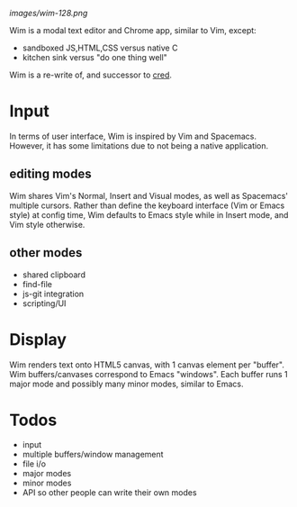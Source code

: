 #+ATTR_HTML: style="margin-left: auto; margin-right: auto; border-style: solid;"
[[images/wim-128.png]]

Wim is a modal text editor and Chrome app, similar to Vim, except:
- sandboxed JS,HTML,CSS versus native C
- kitchen sink versus "do one thing well"

Wim is a re-write of, and successor to [[https://github.com/hoosierEE/cred][cred]].

* Input
In terms of user interface, Wim is inspired by Vim and Spacemacs.
However, it has some limitations due to not being a native application.

** editing modes
Wim shares Vim's Normal, Insert and Visual modes, as well as Spacemacs' multiple cursors.
Rather than define the keyboard interface (Vim or Emacs style) at config time, Wim defaults to Emacs style while in Insert mode, and Vim style otherwise.

** other modes
- shared clipboard
- find-file
- js-git integration
- scripting/UI

* Display
Wim renders text onto HTML5 canvas, with 1 canvas element per "buffer".
Wim buffers/canvases correspond to Emacs "windows".
Each buffer runs 1 major mode and possibly many minor modes, similar to Emacs.

* Todos
- input
- multiple buffers/window management
- file i/o
- major modes
- minor modes
- API so other people can write their own modes
